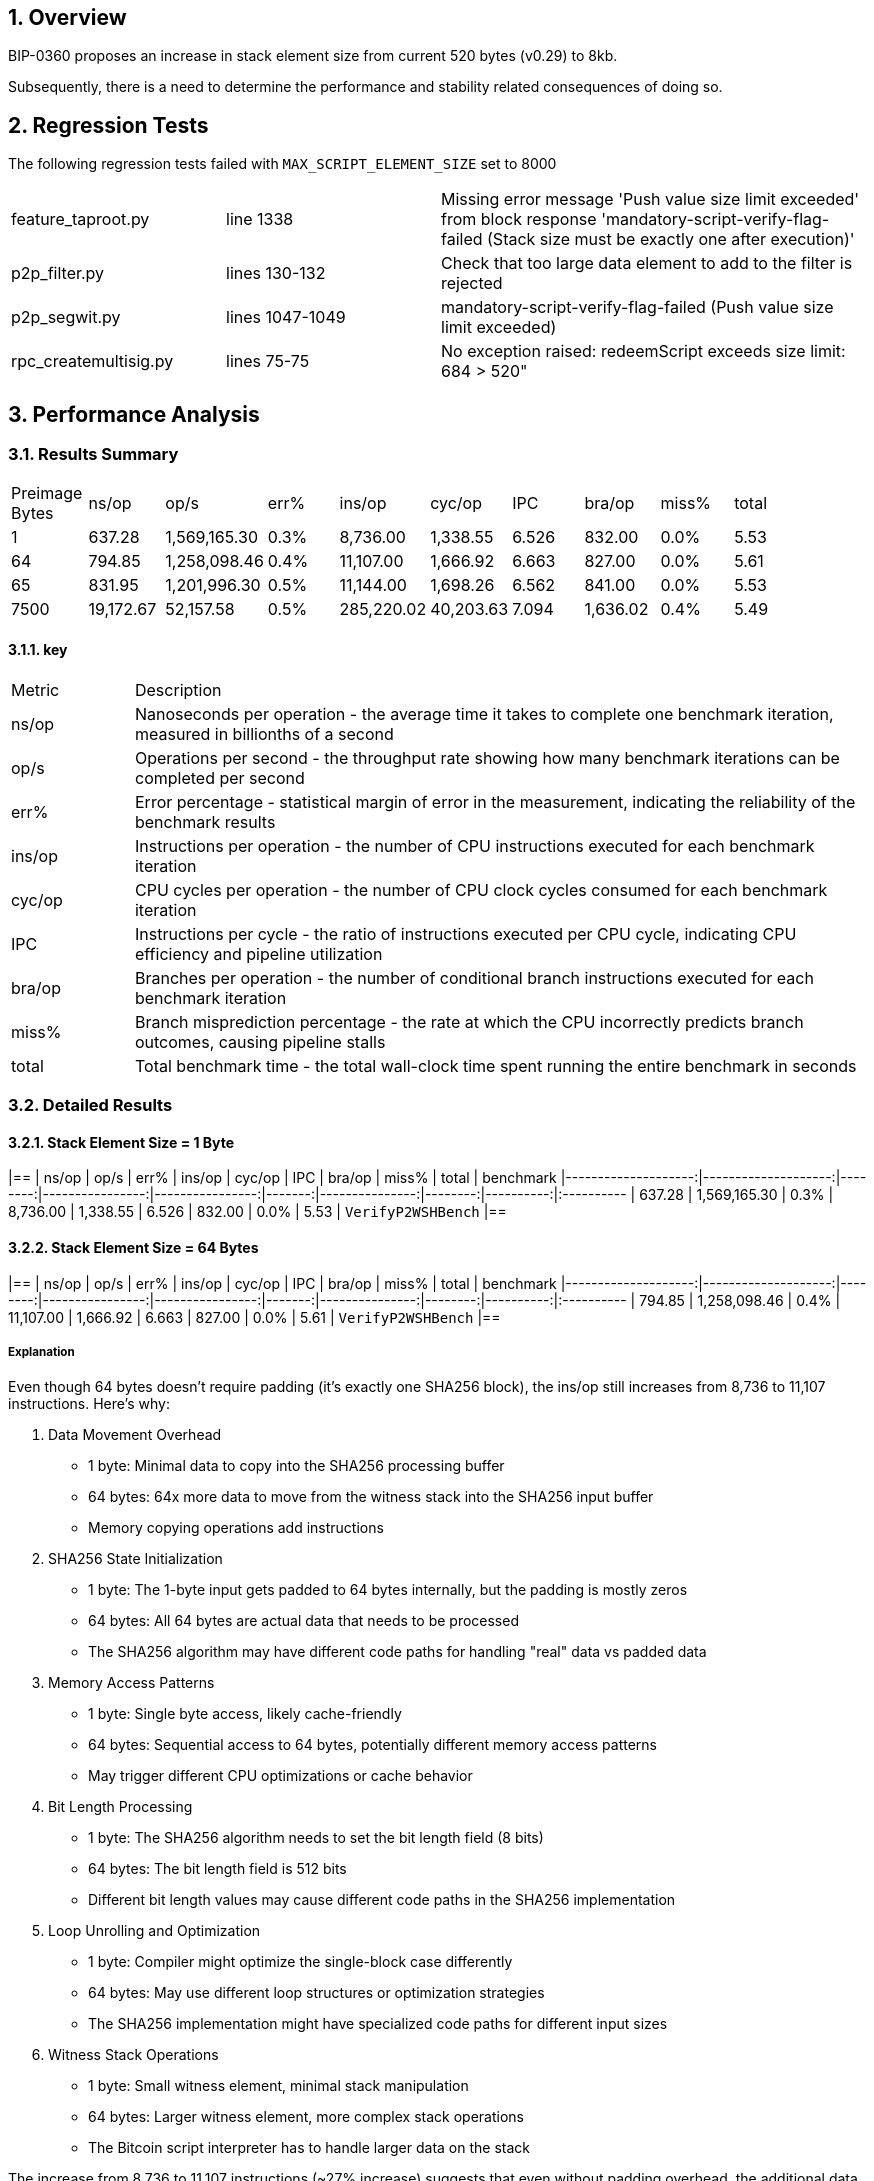 
:numbered:

== Overview

BIP-0360 proposes an increase in stack element size from current 520 bytes (v0.29) to 8kb.

Subsequently, there is a need to determine the performance and stability related consequences of doing so.

== Regression Tests

The following regression tests failed with `MAX_SCRIPT_ELEMENT_SIZE` set to 8000

[cols="1,1,2"]
|===
|feature_taproot.py       | line 1338       | Missing error message 'Push value size limit exceeded' from block response 'mandatory-script-verify-flag-failed (Stack size must be exactly one after execution)'
|p2p_filter.py            | lines 130-132   | Check that too large data element to add to the filter is rejected
|p2p_segwit.py            | lines 1047-1049 | mandatory-script-verify-flag-failed (Push value size limit exceeded)
|rpc_createmultisig.py    | lines 75-75     | No exception raised: redeemScript exceeds size limit: 684 > 520"
|===

== Performance Analysis




=== Results Summary

|===
| Preimage Bytes | ns/op | op/s | err% | ins/op | cyc/op | IPC | bra/op | miss% | total|
| 1 | 637.28 | 1,569,165.30 | 0.3% | 8,736.00 | 1,338.55 | 6.526 | 832.00 | 0.0% | 5.53 |
| 64 | 794.85 | 1,258,098.46 | 0.4% | 11,107.00 | 1,666.92 | 6.663 | 827.00 | 0.0% | 5.61 |
| 65 | 831.95 | 1,201,996.30 | 0.5% | 11,144.00 | 1,698.26 | 6.562 | 841.00 | 0.0% | 5.53 |
| 7500 | 19,172.67 | 52,157.58 | 0.5% | 285,220.02 | 40,203.63 | 7.094 | 1,636.02 | 0.4% | 5.49 |
|===

==== key

[cols="1,6"]
|===
| Metric | Description
| ns/op  | Nanoseconds per operation - the average time it takes to complete one benchmark iteration, measured in billionths of a second
| op/s   | Operations per second - the throughput rate showing how many benchmark iterations can be completed per second
| err%   | Error percentage - statistical margin of error in the measurement, indicating the reliability of the benchmark results
| ins/op | Instructions per operation - the number of CPU instructions executed for each benchmark iteration
| cyc/op | CPU cycles per operation - the number of CPU clock cycles consumed for each benchmark iteration
| IPC    | Instructions per cycle - the ratio of instructions executed per CPU cycle, indicating CPU efficiency and pipeline utilization
| bra/op | Branches per operation - the number of conditional branch instructions executed for each benchmark iteration
| miss%  | Branch misprediction percentage - the rate at which the CPU incorrectly predicts branch outcomes, causing pipeline stalls
| total  | Total benchmark time - the total wall-clock time spent running the entire benchmark in seconds
|===

=== Detailed Results

==== Stack Element Size = 1 Byte

|==
|               ns/op |                op/s |    err% |          ins/op |          cyc/op |    IPC |         bra/op |   miss% |     total | benchmark
|--------------------:|--------------------:|--------:|----------------:|----------------:|-------:|---------------:|--------:|----------:|:----------
|              637.28 |        1,569,165.30 |    0.3% |        8,736.00 |        1,338.55 |  6.526 |         832.00 |    0.0% |      5.53 | `VerifyP2WSHBench`
|==

==== Stack Element Size = 64 Bytes

|==
|               ns/op |                op/s |    err% |          ins/op |          cyc/op |    IPC |         bra/op |   miss% |     total | benchmark
|--------------------:|--------------------:|--------:|----------------:|----------------:|-------:|---------------:|--------:|----------:|:----------
|              794.85 |        1,258,098.46 |    0.4% |       11,107.00 |        1,666.92 |  6.663 |         827.00 |    0.0% |      5.61 | `VerifyP2WSHBench`
|==

===== Explanation

Even though 64 bytes doesn't require padding (it's exactly one SHA256 block), the ins/op still increases from 8,736 to 11,107 instructions. Here's why:

. Data Movement Overhead
   
    * 1 byte: Minimal data to copy into the SHA256 processing buffer
    * 64 bytes: 64x more data to move from the witness stack into the SHA256 input buffer
    * Memory copying operations add instructions

. SHA256 State Initialization

    * 1 byte: The 1-byte input gets padded to 64 bytes internally, but the padding is mostly zeros
    * 64 bytes: All 64 bytes are actual data that needs to be processed
    * The SHA256 algorithm may have different code paths for handling "real" data vs padded data

. Memory Access Patterns

    * 1 byte: Single byte access, likely cache-friendly
    * 64 bytes: Sequential access to 64 bytes, potentially different memory access patterns
    * May trigger different CPU optimizations or cache behavior

. Bit Length Processing

    * 1 byte: The SHA256 algorithm needs to set the bit length field (8 bits)
    * 64 bytes: The bit length field is 512 bits
    * Different bit length values may cause different code paths in the SHA256 implementation

. Loop Unrolling and Optimization

    * 1 byte: Compiler might optimize the single-block case differently
    * 64 bytes: May use different loop structures or optimization strategies
    * The SHA256 implementation might have specialized code paths for different input sizes

. Witness Stack Operations

    * 1 byte: Small witness element, minimal stack manipulation
    * 64 bytes: Larger witness element, more complex stack operations
    * The Bitcoin script interpreter has to handle larger data on the stack

The increase from 8,736 to 11,107 instructions (~27% increase) suggests that even without padding overhead, the additional data movement and processing of "real" data vs padded data adds significant instruction count.
This is a good example of how seemingly small changes in input size can affect the underlying implementation's code paths and optimization strategies.

==== Stack Element Size = 65 Bytes

1 byte more than the SHA256 _block_ size

|== 
|               ns/op |                op/s |    err% |          ins/op |          cyc/op |    IPC |         bra/op |   miss% |     total | benchmark
|--------------------:|--------------------:|--------:|----------------:|----------------:|-------:|---------------:|--------:|----------:|:----------
|              831.95 |        1,201,996.30 |    0.5% |       11,144.00 |        1,698.26 |  6.562 |         841.00 |    0.0% |      5.53 | `VerifyP2WSHBench`
|== 

==== Stack Element Size = 7500 Bytes

|==
|               ns/op |                op/s |    err% |          ins/op |          cyc/op |    IPC |         bra/op |   miss% |     total | benchmark
|--------------------:|--------------------:|--------:|----------------:|----------------:|-------:|---------------:|--------:|----------:|:----------
|           19,172.67 |           52,157.58 |    0.5% |      285,220.02 |       40,203.63 |  7.094 |       1,636.02 |    0.4% |      5.49 | `VerifyP2WSHBench`
|==


=== Procedure

== Failure Analysis

Goals:

* Measure stack memory usage to detect overflows or excessive stack growth.
* Monitor heap memory usage to identify increased allocations or leaks caused by larger elements.
* Detect memory errors (e.g., invalid reads/writes, use-after-free) that might arise from modified stack handling.
* Assess performance impacts (e.g., memory allocation overhead) in critical paths like transaction validation.

== Test Environment

*  Fedora 42 
*  8 cores (Intel(R) Core(TM) i7-8665U CPU @ 1.90GHz)
*  32 GB RAM

* OS settings:
+
-----
$ ulimit -a
real-time non-blocking time  (microseconds, -R) unlimited
core file size              (blocks, -c) unlimited
data seg size               (kbytes, -d) unlimited
scheduling priority                 (-e) 0
file size                   (blocks, -f) unlimited
pending signals                     (-i) 126896
max locked memory           (kbytes, -l) 8192
max memory size             (kbytes, -m) unlimited
open files                          (-n) 1024
pipe size                (512 bytes, -p) 8
POSIX message queues         (bytes, -q) 819200
real-time priority                  (-r) 0
stack size                  (kbytes, -s) 8192
cpu time                   (seconds, -t) unlimited
max user processes                  (-u) 126896
virtual memory              (kbytes, -v) unlimited
file locks                          (-x) unlimited
-----

== Notes

. test with different thread stack sizes (ie: ulimit -s xxxx )
